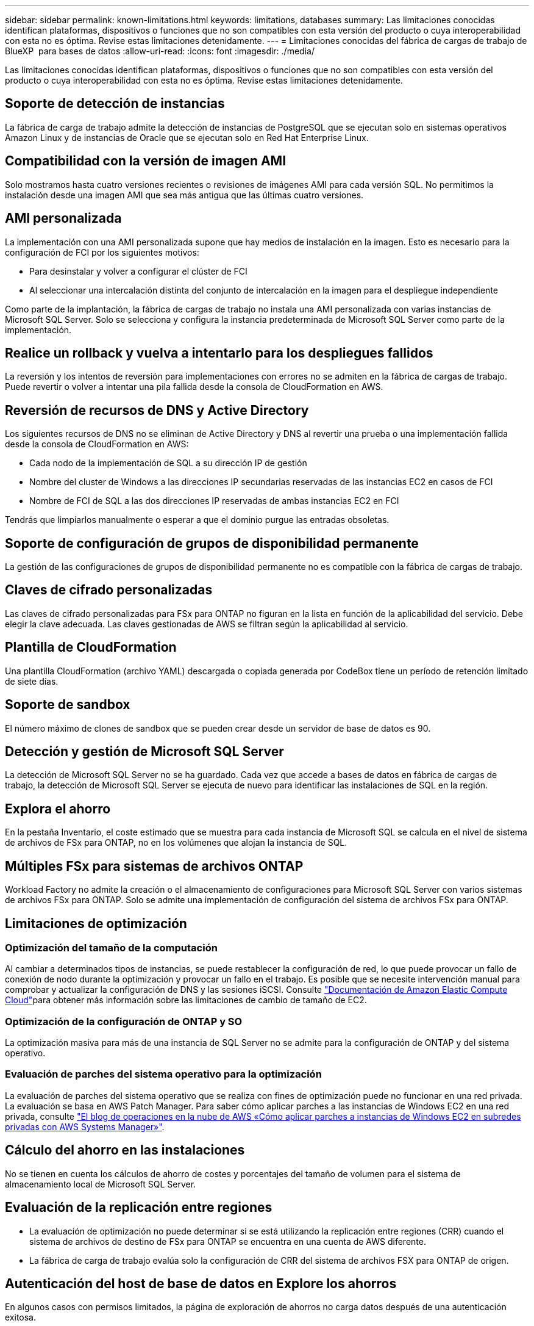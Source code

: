 ---
sidebar: sidebar 
permalink: known-limitations.html 
keywords: limitations, databases 
summary: Las limitaciones conocidas identifican plataformas, dispositivos o funciones que no son compatibles con esta versión del producto o cuya interoperabilidad con esta no es óptima. Revise estas limitaciones detenidamente. 
---
= Limitaciones conocidas del fábrica de cargas de trabajo de BlueXP  para bases de datos
:allow-uri-read: 
:icons: font
:imagesdir: ./media/


[role="lead"]
Las limitaciones conocidas identifican plataformas, dispositivos o funciones que no son compatibles con esta versión del producto o cuya interoperabilidad con esta no es óptima. Revise estas limitaciones detenidamente.



== Soporte de detección de instancias

La fábrica de carga de trabajo admite la detección de instancias de PostgreSQL que se ejecutan solo en sistemas operativos Amazon Linux y de instancias de Oracle que se ejecutan solo en Red Hat Enterprise Linux.



== Compatibilidad con la versión de imagen AMI

Solo mostramos hasta cuatro versiones recientes o revisiones de imágenes AMI para cada versión SQL. No permitimos la instalación desde una imagen AMI que sea más antigua que las últimas cuatro versiones.



== AMI personalizada

La implementación con una AMI personalizada supone que hay medios de instalación en la imagen. Esto es necesario para la configuración de FCI por los siguientes motivos:

* Para desinstalar y volver a configurar el clúster de FCI
* Al seleccionar una intercalación distinta del conjunto de intercalación en la imagen para el despliegue independiente


Como parte de la implantación, la fábrica de cargas de trabajo no instala una AMI personalizada con varias instancias de Microsoft SQL Server. Solo se selecciona y configura la instancia predeterminada de Microsoft SQL Server como parte de la implementación.



== Realice un rollback y vuelva a intentarlo para los despliegues fallidos

La reversión y los intentos de reversión para implementaciones con errores no se admiten en la fábrica de cargas de trabajo. Puede revertir o volver a intentar una pila fallida desde la consola de CloudFormation en AWS.



== Reversión de recursos de DNS y Active Directory

Los siguientes recursos de DNS no se eliminan de Active Directory y DNS al revertir una prueba o una implementación fallida desde la consola de CloudFormation en AWS:

* Cada nodo de la implementación de SQL a su dirección IP de gestión
* Nombre del cluster de Windows a las direcciones IP secundarias reservadas de las instancias EC2 en casos de FCI
* Nombre de FCI de SQL a las dos direcciones IP reservadas de ambas instancias EC2 en FCI


Tendrás que limpiarlos manualmente o esperar a que el dominio purgue las entradas obsoletas.



== Soporte de configuración de grupos de disponibilidad permanente

La gestión de las configuraciones de grupos de disponibilidad permanente no es compatible con la fábrica de cargas de trabajo.



== Claves de cifrado personalizadas

Las claves de cifrado personalizadas para FSx para ONTAP no figuran en la lista en función de la aplicabilidad del servicio. Debe elegir la clave adecuada. Las claves gestionadas de AWS se filtran según la aplicabilidad al servicio.



== Plantilla de CloudFormation

Una plantilla CloudFormation (archivo YAML) descargada o copiada generada por CodeBox tiene un período de retención limitado de siete días.



== Soporte de sandbox

El número máximo de clones de sandbox que se pueden crear desde un servidor de base de datos es 90.



== Detección y gestión de Microsoft SQL Server

La detección de Microsoft SQL Server no se ha guardado. Cada vez que accede a bases de datos en fábrica de cargas de trabajo, la detección de Microsoft SQL Server se ejecuta de nuevo para identificar las instalaciones de SQL en la región.



== Explora el ahorro

En la pestaña Inventario, el coste estimado que se muestra para cada instancia de Microsoft SQL se calcula en el nivel de sistema de archivos de FSx para ONTAP, no en los volúmenes que alojan la instancia de SQL.



== Múltiples FSx para sistemas de archivos ONTAP

Workload Factory no admite la creación o el almacenamiento de configuraciones para Microsoft SQL Server con varios sistemas de archivos FSx para ONTAP. Solo se admite una implementación de configuración del sistema de archivos FSx para ONTAP.



== Limitaciones de optimización



=== Optimización del tamaño de la computación

Al cambiar a determinados tipos de instancias, se puede restablecer la configuración de red, lo que puede provocar un fallo de conexión de nodo durante la optimización y provocar un fallo en el trabajo. Es posible que se necesite intervención manual para comprobar y actualizar la configuración de DNS y las sesiones iSCSI. Consulte link:https://docs.aws.amazon.com/AWSEC2/latest/UserGuide/resize-limitations.html["Documentación de Amazon Elastic Compute Cloud"^]para obtener más información sobre las limitaciones de cambio de tamaño de EC2.



=== Optimización de la configuración de ONTAP y SO

La optimización masiva para más de una instancia de SQL Server no se admite para la configuración de ONTAP y del sistema operativo.



=== Evaluación de parches del sistema operativo para la optimización

La evaluación de parches del sistema operativo que se realiza con fines de optimización puede no funcionar en una red privada. La evaluación se basa en AWS Patch Manager. Para saber cómo aplicar parches a las instancias de Windows EC2 en una red privada, consulte link:https://aws.amazon.com/blogs/mt/how-to-patch-windows-ec2-instances-in-private-subnets-using-aws-systems-manager/["El blog de operaciones en la nube de AWS «Cómo aplicar parches a instancias de Windows EC2 en subredes privadas con AWS Systems Manager»"^].



== Cálculo del ahorro en las instalaciones

No se tienen en cuenta los cálculos de ahorro de costes y porcentajes del tamaño de volumen para el sistema de almacenamiento local de Microsoft SQL Server.



== Evaluación de la replicación entre regiones

* La evaluación de optimización no puede determinar si se está utilizando la replicación entre regiones (CRR) cuando el sistema de archivos de destino de FSx para ONTAP se encuentra en una cuenta de AWS diferente.
* La fábrica de carga de trabajo evalúa solo la configuración de CRR del sistema de archivos FSX para ONTAP de origen.




== Autenticación del host de base de datos en Explore los ahorros

En algunos casos con permisos limitados, la página de exploración de ahorros no carga datos después de una autenticación exitosa.
